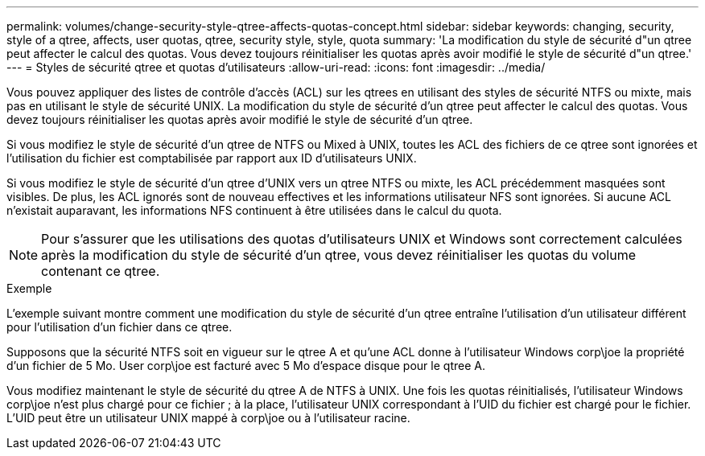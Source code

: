 ---
permalink: volumes/change-security-style-qtree-affects-quotas-concept.html 
sidebar: sidebar 
keywords: changing, security, style of a qtree, affects, user quotas, qtree, security style, style, quota 
summary: 'La modification du style de sécurité d"un qtree peut affecter le calcul des quotas. Vous devez toujours réinitialiser les quotas après avoir modifié le style de sécurité d"un qtree.' 
---
= Styles de sécurité qtree et quotas d'utilisateurs
:allow-uri-read: 
:icons: font
:imagesdir: ../media/


[role="lead"]
Vous pouvez appliquer des listes de contrôle d'accès (ACL) sur les qtrees en utilisant des styles de sécurité NTFS ou mixte, mais pas en utilisant le style de sécurité UNIX. La modification du style de sécurité d'un qtree peut affecter le calcul des quotas. Vous devez toujours réinitialiser les quotas après avoir modifié le style de sécurité d'un qtree.

Si vous modifiez le style de sécurité d'un qtree de NTFS ou Mixed à UNIX, toutes les ACL des fichiers de ce qtree sont ignorées et l'utilisation du fichier est comptabilisée par rapport aux ID d'utilisateurs UNIX.

Si vous modifiez le style de sécurité d'un qtree d'UNIX vers un qtree NTFS ou mixte, les ACL précédemment masquées sont visibles. De plus, les ACL ignorés sont de nouveau effectives et les informations utilisateur NFS sont ignorées. Si aucune ACL n'existait auparavant, les informations NFS continuent à être utilisées dans le calcul du quota.

[NOTE]
====
Pour s'assurer que les utilisations des quotas d'utilisateurs UNIX et Windows sont correctement calculées après la modification du style de sécurité d'un qtree, vous devez réinitialiser les quotas du volume contenant ce qtree.

====
.Exemple
L'exemple suivant montre comment une modification du style de sécurité d'un qtree entraîne l'utilisation d'un utilisateur différent pour l'utilisation d'un fichier dans ce qtree.

Supposons que la sécurité NTFS soit en vigueur sur le qtree A et qu'une ACL donne à l'utilisateur Windows corp\joe la propriété d'un fichier de 5 Mo. User corp\joe est facturé avec 5 Mo d'espace disque pour le qtree A.

Vous modifiez maintenant le style de sécurité du qtree A de NTFS à UNIX. Une fois les quotas réinitialisés, l'utilisateur Windows corp\joe n'est plus chargé pour ce fichier ; à la place, l'utilisateur UNIX correspondant à l'UID du fichier est chargé pour le fichier. L'UID peut être un utilisateur UNIX mappé à corp\joe ou à l'utilisateur racine.
